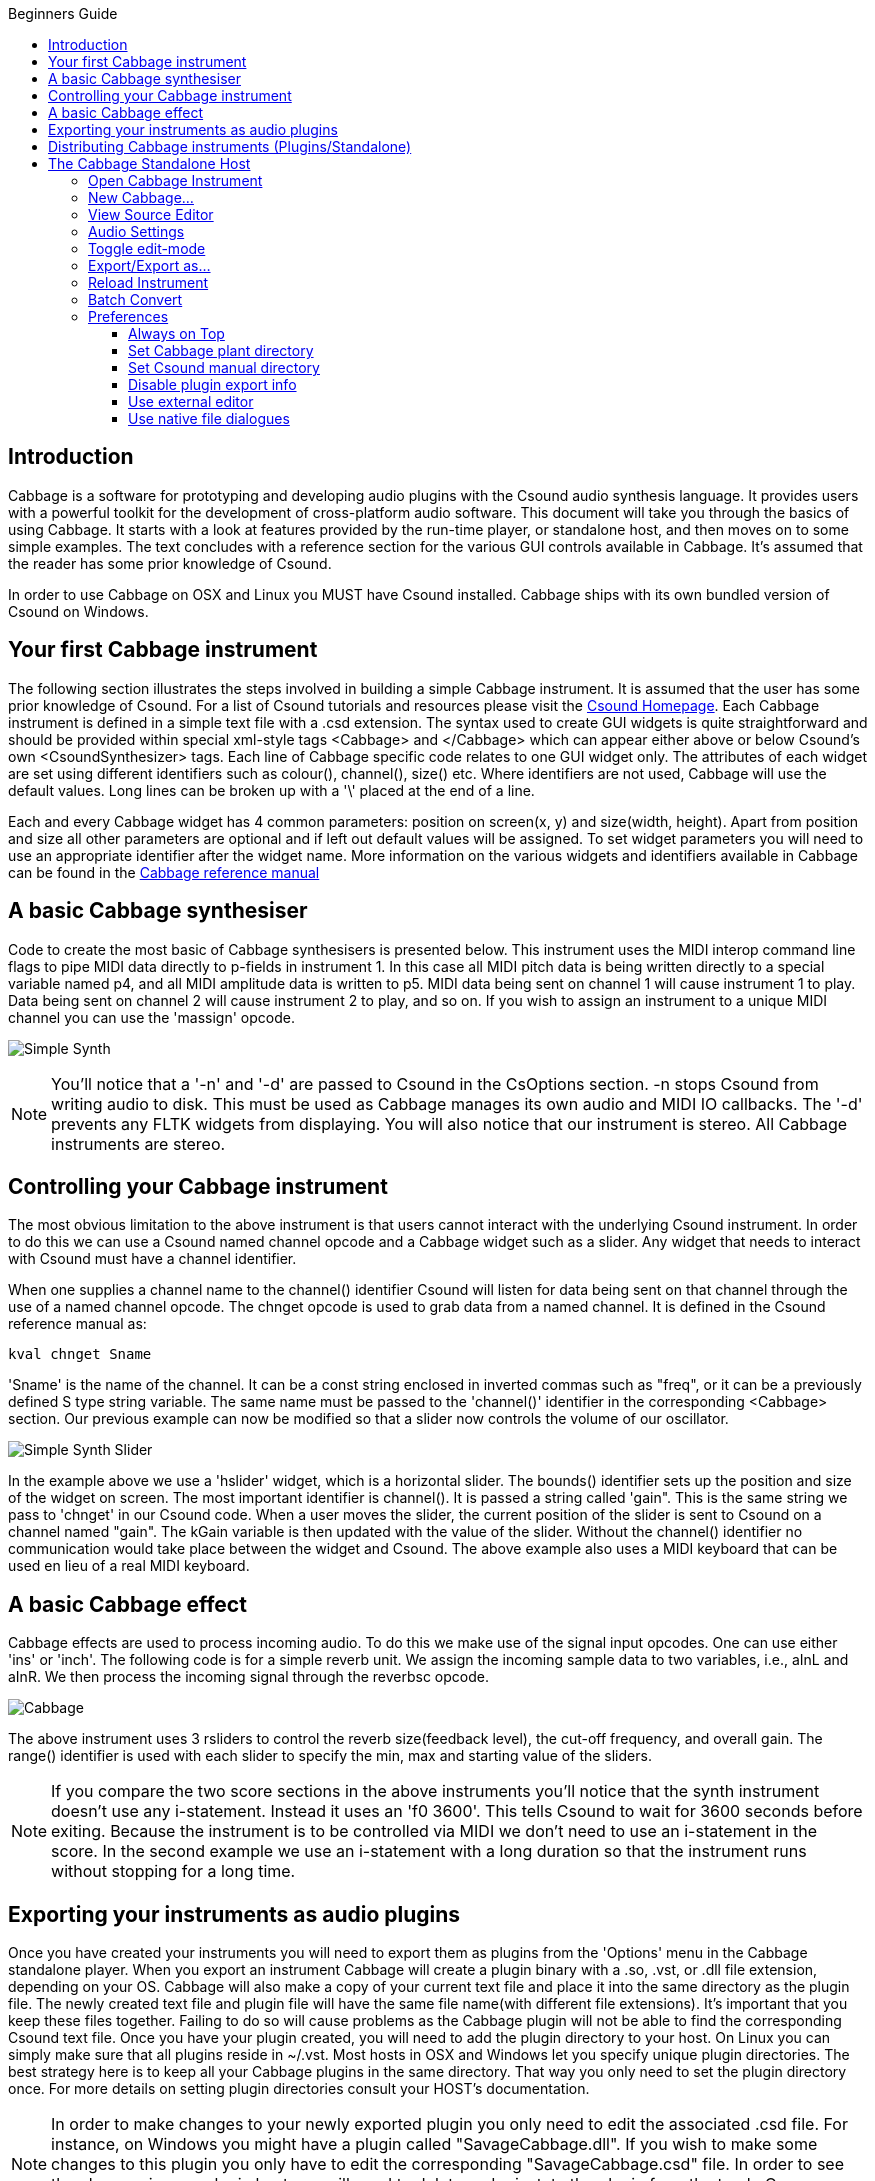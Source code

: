 :toc: right
:toclevels: 4
:toc-title: Beginners Guide

:stylesheet: DocStyle.css


== Introduction 
Cabbage is a software for prototyping and developing audio plugins with the Csound audio synthesis language. It provides users with a powerful toolkit for the development of cross-platform audio software. This document will take you through the basics of using Cabbage. It starts with a look at features provided by the run-time player, or standalone host, and then moves on to some simple examples. The text concludes with a reference section for the various GUI controls available in Cabbage. It's assumed that the reader has some prior knowledge of Csound. 

In order to use Cabbage on OSX and Linux you MUST have Csound installed. Cabbage ships with its own bundled version of Csound on Windows.  

== Your first Cabbage instrument
The following section illustrates the steps involved in building a simple Cabbage instrument. It is assumed that the user has some prior knowledge of Csound. For a list of Csound tutorials and resources please visit the http://csound.github.io/[Csound Homepage]. Each Cabbage instrument is defined in a simple text file with a .csd extension. The syntax used to create GUI widgets is quite straightforward and should be provided within special xml-style tags <Cabbage> and </Cabbage> which can appear either above or below Csound's own <CsoundSynthesizer> tags. Each line of Cabbage specific code relates to one GUI widget only. The attributes of each widget are set using different identifiers such as colour(), channel(), size() etc. Where identifiers are not used, Cabbage will use the default values. Long lines can be broken up with a '\' placed at the end of a line. 

Each and every Cabbage widget has 4 common parameters: position on screen(x, y) and size(width, height). Apart from position and size all other parameters are optional and if left out default values will be assigned. To set widget parameters you will need to use an appropriate identifier after the widget name. More information on the various widgets and identifiers available in Cabbage can be found in the http://cabbageReferenceManual.html[Cabbage reference manual]

== A basic Cabbage synthesiser

Code to create the most basic of Cabbage synthesisers is presented below. This instrument uses the MIDI interop command line flags to pipe MIDI data directly to p-fields in instrument 1. In this case all MIDI pitch data is being written directly to a special variable named p4, and all MIDI amplitude data is written to p5. MIDI data being sent on channel 1 will cause instrument 1 to play. Data being sent on channel 2 will cause instrument 2 to play, and so on. If you wish to assign an instrument to a unique MIDI channel you can use the 'massign' opcode. 

image:images/simpleSynthExample.png[Simple Synth]


[icon="images/smallLogo.PNG"]
NOTE: You'll notice that a '-n' and '-d' are passed to Csound in the CsOptions section. -n stops Csound from writing audio to disk. This must be used as Cabbage manages its own audio and MIDI IO callbacks. The '-d' prevents any FLTK widgets from displaying. You will also notice that our instrument is stereo. All Cabbage instruments are stereo. 

== Controlling your Cabbage instrument
The most obvious limitation to the above instrument is that users cannot interact with the underlying Csound instrument. In order to do this we can use a Csound named channel opcode and a Cabbage widget such as a slider. Any widget that needs to interact with Csound must have a channel identifier. 

When one supplies a channel name to the channel() identifier Csound will listen for data being sent on that channel through the use of a named channel opcode. The chnget opcode is used to grab data from a named channel. It is defined in the Csound reference manual as:
[source]
----
kval chnget Sname 
---- 
'Sname' is the name of the channel. It can be a const string enclosed in inverted commas such as "freq", or it can be a previously defined S type string variable. The same name must be passed to the 'channel()' identifier in the corresponding <Cabbage> section. Our previous example can now be modified so that a slider now controls the volume of our oscillator.

image:images/simpleSynthSliderExample.png[Simple Synth Slider]

In the example above we use a 'hslider' widget, which is a horizontal slider. The bounds() identifier sets up the position and size of the widget on screen. The most important identifier is channel(). It is passed a string called 'gain". This is the same string we pass to 'chnget' in our Csound code. When a user moves the slider, the current position of the slider is sent to Csound on a channel named "gain". The kGain variable is then updated with the value of the slider. Without the channel() identifier no communication would take place between the widget and Csound. The above example also uses a MIDI keyboard that can be used en lieu of a real MIDI keyboard. 

== A basic Cabbage effect
Cabbage effects are used to process incoming audio. To do this we make use of the signal input opcodes. One can use either 'ins' or 'inch'. The following code is for a simple reverb unit. We assign the incoming sample data to two variables, i.e., aInL and aInR. We then process the incoming signal through the reverbsc opcode. 

image:images/simpleReverbExample.png[Cabbage]

The above instrument uses 3 rsliders to control the reverb size(feedback level), the cut-off frequency, and overall gain. The range() identifier is used with each slider to specify the min, max and starting value of the sliders. 

[icon="images/smallLogo.PNG"]
NOTE: If you compare the two score sections in the above instruments you'll notice that the synth instrument doesn't use any i-statement. Instead it uses an 'f0 3600'. This tells Csound to wait for 3600 seconds before exiting. Because the instrument is to be controlled via MIDI we don't need to use an i-statement in the score. In the second example we use an i-statement with a long duration so that the instrument runs without stopping for a long time.    

== Exporting your instruments as audio plugins
Once you have created your instruments you will need to export them as plugins from the 'Options' menu in the Cabbage standalone player. When you export an instrument Cabbage will create a plugin binary with a .so, .vst, or .dll file extension, depending on your OS. Cabbage will also make a copy of your current text file and place it into the same directory as the plugin file. The newly created text file and plugin file will have the same file name(with different file extensions). It's important that you keep these files together. Failing to do so will cause problems as the Cabbage plugin will not be able to find the corresponding Csound text file. Once you have your plugin created, you will need to add the plugin directory to your host. On Linux you can simply make sure that all plugins reside in ~/.vst. Most hosts in OSX and Windows let you specify unique plugin directories. The best strategy here is to keep all your Cabbage plugins in the same directory. That way you only need to set the plugin directory once. For more details on setting plugin directories consult your HOST's documentation. 

[icon="images/smallLogo.PNG"]
NOTE: In order to make changes to your newly exported plugin you only need to edit the associated .csd file. For instance, on Windows you might have a plugin called "SavageCabbage.dll". If you wish to make some changes to this plugin you only have to edit the corresponding "SavageCabbage.csd" file. In order to see the changes in your plugin host you will need to delete and reinstate the plugin from the track. Once you remove and add the plugin it will show the new changes. 

== Distributing Cabbage instruments (Plugins/Standalone)
For Cabbage instruments to work on other machines the host PC will have to have Csound installed. If Csound is not there then Cabbage will not be able to run due to the absence of the Csound library. Must users developing instruments will have Csound installed, but your target audience may not. In order to avoid the need for them to have Csound you can simply distribute Csound with your instruments.

If you wish to distribute instruments that work in standalone mode, i.e., outside of a host, you may want to create an instrument that runs 'out of the box' as a single standalone. To do this you can create a 'standalone' or 'single instance' Cabbage instrument. In order to do this you must copy the Cabbage binary(.exe on Windows, .app on OSX), and rename it to the name of your corresponding .csd file. For instance, if one creates an instrument and saves the file as CabbageIceCream.csd they must then copy and rename the Cabbage binary to CabbageIceCream.exe. Remember to make sure that the two files reside in the same folder. When you open the newly created CabbageIceCream.exe Cabbage will automatically launch the instrument in a simplified host. The simplified host is missing certain menu commands such 'Open Editor', 'Build Instrument', etc. It will only allow you to change the audio settings and toggle Audio/On and off. This standalone mode hides the nuts and bolts of your software and provides the user with a simple, user-friendly interface to create music with. 

If you wish to provide a set of instruments in standalone mode simply copy and rename Cabbage to something else and place it into the same directory as your .csd files. When users open the renamed Cabbage binary a file chooser dialog will list all the available instruments. Users can then quicly swap between the various instruments. As with the case of plugins above, you can distribute Csound with the application so that the end-user doesn't need to have Csound installed.  


== The Cabbage Standalone Host

image:images/CabbageStandaloneHost.PNG[Cabbage]

While any text editor can be used to code Cabbage instruments, it's fair to say that most development and prototyping will be done with the main Cabbage host and source code editor. The following is a run down of the various options accessible from the 'Options' menu. 

=== Open Cabbage Instrument
Use this command to open a cabbage instrument(unified Csound file with a dedicated <Cabbage></Cabbage> section). You may open any .csd file you wish and add a Cabbage section yourself once it's open. Note that if you try to open an existing non-Cabbage .csd file you will need to update its CsOptions section so that Csound doesn't try to write audio to disk itself. 
 
[icon="images/smallLogo.PNG"]
NOTE: On OSX users can open .csd files contained within plugins. Just select a .vst file instead of a .csd file when opening. See the sections on exporting plugins for more information. 

=== New Cabbage...
This command will help you create a new Cabbage instrument/effect. Cabbage instruments are synthesisers capable of creating sounds from scratch while effects process incoming audio. Effects can access the incoming audio by using the 'inch' or 'ins' opcodes. All effects have stereo inputs and stereo outputs. Instruments can access the incoming MIDI data in a host of different ways but the easiest is to pipe the MIDI data directly to instrument p-fields using the MIDI inter-op command line flags. Examples can be found in the examples folder.

=== View Source Editor 
This command will launch the integrated text editor. The text editor will always contain the text which corresponds to the instrument that is currently open. Each time a file is saved in the editor(Ctrl+S), Cabbage will automatically recompile the underlying Csound instrument and update any changes that have been made to the instruments GUI. The editor also features a Csound message console that can prove useful when debugging instruments. 


=== Audio Settings
Clicking on the audio settings command will open the audio settings window. Here you can choose your audio/MIDI input/output devices. You can also select the sampling rate and audio buffer sizes. Small buffer sizes will reduce latency but might cause some clicks in the audio. 

=== Toggle edit-mode
Enabling edit-mode allows users to interact with GUI widgets. When in edit-mode, right clicking on the instrument's main area will display a context menu that will let you select a widget to insert on to your main form. When a widget is placed on screen the corresponding code will be inserted into your instrument's code. Any changes you make to the widget's size and position will automatically be updated in your code. Toggling edit-mode will also cause a property dialogue to appear. Any widget property can be set using this property dialogue window. In order to update your underlying source code with a newly edited property you must hit the 'Esc' key on your keyboard. If you do not, your updated property will not be passed to the instrument's source code and will therefore be discarded.  

[icon="images/smallLogo.PNG"]
NOTE: One should get into the habit of updating/saving their instruments when they make changes to its user interface. Instruments need to be recompiled for any changes to stick.   

=== Export/Export as...

This command will export your Cabbage instrument as a plugin. Clicking 'synth' or 'effect' will cause Cabbage to create a plugin file in the same directory as the .csd file you are currently using. When 'exporting as...' Cabbage will prompt you to save your plugin in a set location, under a specific name. Once Cabbage has created the plugin it will make a copy of the current .csd file and locate it in the same folder as the plugin. This new .csd file will have the same name as the plugin and should ALWAYS be in the same directory as the plugin file. 

[icon="images/smallLogo.PNG"]
NOTE: You do not need to keep exporting instruments as plugins every time you modify them. You need only modify the associated .csd file. To simplify this task, Cabbage will automatically load the associated .csd file whenever you export as a plugin. On OSX Cabbage can open a plugin's .csd file directly be selecting the plugin when prompted to select a file to open.   

=== Reload Instrument
This command will hard reset and rebuild the instrument from disk. 

=== Batch Convert 
Batch convert will let convert a selection of Cabbage .csd files, or an entire directory into plugins so you don't have to manually open and export each one.  

[icon="images/smallLogo.PNG"]
NOTE: Currently this feature is only available on Windows. 

=== Preferences
The following preferences are available:

==== Always on Top
This command lets you toggle 'Always on top' mode. By default it is turned on. This means your Cabbage instrument will always appear on top of any other applications that are currently open. 

==== Set Cabbage plant directory
This will open a directory browser dialog so that you can specify a set directory for saving Cabbage plant text files to. The default location for these files will be the user's home folder and should be left as is unless a unique location is absolutely required. 

==== Set Csound manual directory
This will open a directory browser dialog so that you can specify the directory that contains Csound's index.html file. Once this directory is set you can launch context help for any Csound opcode that the text cursor is currently placed on. 

==== Disable plugin export info
Checking this will disable the plugin export information that pops up on screen each time you export a plugin. 

==== Use external editor
If you wish to use a different source code editor with Cabbage than the one provided, you can check this option. Whenever you save changes to the .csd file that Cabbage currently has open, Cabbage will automatically update according to the changes made. Although it's not as quick as the integrated editor, it does give you scope to use some feature rich source code editors with Cabbage.   

==== Use native file dialogues
This option lets you set whether Cabbage will use its own File Chooser dialogues, or those provided by the operating system. Due to various issues with Linux file managers, Linux users may want to ensure that they use non-native dialogues. All file choosers that launch from within a Cabbage instrument will use non-native dialogues. 